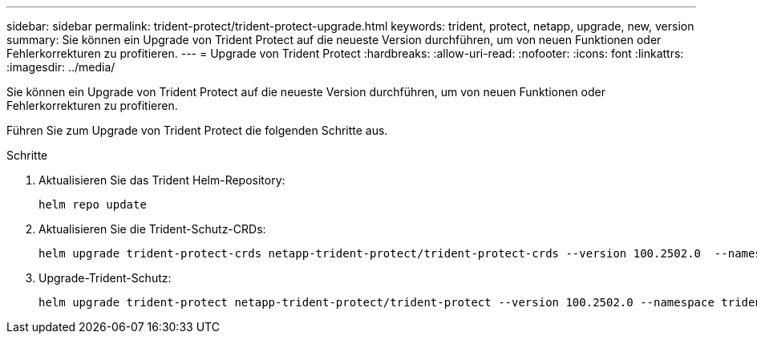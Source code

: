 ---
sidebar: sidebar 
permalink: trident-protect/trident-protect-upgrade.html 
keywords: trident, protect, netapp, upgrade, new, version 
summary: Sie können ein Upgrade von Trident Protect auf die neueste Version durchführen, um von neuen Funktionen oder Fehlerkorrekturen zu profitieren. 
---
= Upgrade von Trident Protect
:hardbreaks:
:allow-uri-read: 
:nofooter: 
:icons: font
:linkattrs: 
:imagesdir: ../media/


[role="lead"]
Sie können ein Upgrade von Trident Protect auf die neueste Version durchführen, um von neuen Funktionen oder Fehlerkorrekturen zu profitieren.

Führen Sie zum Upgrade von Trident Protect die folgenden Schritte aus.

.Schritte
. Aktualisieren Sie das Trident Helm-Repository:
+
[source, console]
----
helm repo update
----
. Aktualisieren Sie die Trident-Schutz-CRDs:
+
[source, console]
----
helm upgrade trident-protect-crds netapp-trident-protect/trident-protect-crds --version 100.2502.0  --namespace trident-protect
----
. Upgrade-Trident-Schutz:
+
[source, console]
----
helm upgrade trident-protect netapp-trident-protect/trident-protect --version 100.2502.0 --namespace trident-protect
----

